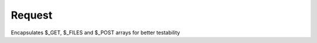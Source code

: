 Request
=======


Encapsulates $_GET, $_FILES and $_POST arrays for better testability


.. php:namespace:: OCA\AppFramework\Http
.. php:class:: Request




  .. php:method:: __construct($get=array(), $post=array(), $files=array(), $server=array(), $env=array(), $session=array(), $cookie=array(), $urlParams=array())

    :param array $get: the $_GET array
    :param array $post: the $_POST array
    :param array $files: the $_FILES array
    :param array $server: the $_SERVER array
    :param array $env: the $_ENV array
    :param array $session: the $_SESSION array
    :param array $cookie: the $_COOKIE array
    :param array $urlParams: the parameters which were matched from the URL



  .. php:method:: getRequestParams()

    :returns array: the merged array


    Returns the merged urlParams, GET and POST array


  .. php:method:: getGET($key, $default=null)

    :param string $key: the array key that should be looked up
    :param string $default: if the key is not found, return this value
    :returns mixed: the value of the stored array or the default


    Returns the get value or the default if not found


  .. php:method:: getPOST($key, $default=null)

    :param string $key: the array key that should be looked up
    :param string $default: if the key is not found, return this value
    :returns mixed: the value of the stored array or the default


    Returns the get value or the default if not found


  .. php:method:: getFILES($key)

    :param string $key: the array key that should be looked up
    :returns mixed: the value of the stored array or the default


    Returns the get value of the files array


  .. php:method:: getSERVER($key, $default=null)

    :param string $key: the array key that should be looked up
    :param string $default: if the key is not found, return this value
    :returns mixed: the value of the stored array or the default


    Returns the get value of the server array


  .. php:method:: getENV($key, $default=null)

    :param string $key: the array key that should be looked up
    :param string $default: if the key is not found, return this value
    :returns mixed: the value of the stored array or the default


    Returns the get value of the env array


  .. php:method:: getSESSION($key, $default=null)

    :param string $key: the array key that should be looked up
    :param string $default: if the key is not found, return this value
    :returns mixed: the value of the stored array or the default


    Returns the get value of the session array


  .. php:method:: getCOOKIE($key, $default=null)

    :param string $key: the array key that should be looked up
    :param string $default: if the key is not found, return this value
    :returns mixed: the value of the stored array or the default


    Returns the get value of the cookie array


  .. php:method:: getURLParams($key, $default=null)

    :param string $key: the array key that should be looked up
    :param string $default: if the key is not found, return this value
    :returns mixed: the value of the stored array or the default


    Returns the get value of the urlParams array


  .. php:method:: getMethod()

    :returns string: request method of the server array


    Returns the request method


  .. php:method:: setSESSION($key, $value)

    :param string $key: the key of the session variable
    :param string $value: the value of the session variable


    Sets a session variable
